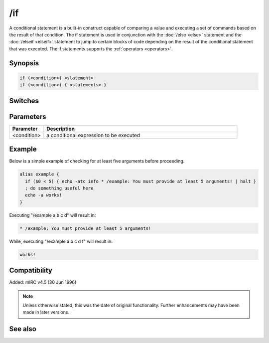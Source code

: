 /if
===

A conditional statement is a built-in construct capable of comparing a value and executing a set of commands based on the result of that condition. The if statement is used in conjunction with the :doc:`/else <else>` statement and the :doc:`/elseif <elseif>` statement to jump to certain blocks of code depending on the result of the conditional statement that was executed. The if statements supports the :ref:`operators <operators>`.

Synopsis
--------

.. code:: text

    if (<condition>) <statement>
    if (<condition>) { <statements> }

Switches
--------

Parameters
----------

.. list-table::
    :widths: 15 85
    :header-rows: 1

    * - Parameter
      - Description
    * - <condition>
      - a conditional expression to be executed

Example
-------
Below is a simple example of checking for at least five arguments before proceeding.

.. code:: text

    alias example {
      if ($0 < 5) { echo -atc info * /example: You must provide at least 5 arguments! | halt }
      ; do something useful here
      echo -a works!
    }

Executing "/example a b c d" will result in:

.. code:: text

    * /example: You must provide at least 5 arguments!

While, executing "/example a b c d f" will result in:

.. code:: text

    works!

Compatibility
-------------

Added: mIRC v4.5 (30 Jun 1996)

.. note:: Unless otherwise stated, this was the date of original functionality. Further enhancements may have been made in later versions.

See also
--------

.. hlist::
    :columns: 4

    * :doc:`$halted </identifiers/halted>`
    * :doc:`$result </identifiers/result>`
    * :doc:`$alias </identifiers/alias>`
    * :doc:`$isalias </identifiers/isalias>`
    * :doc:`$iif </identifiers/iif>`
    * :doc:`/alias <alias>`
    * :doc:`/goto <goto>`
    * :doc:`/halt <halt>`
    * :doc:`/return <return>`
    * :doc:`/while <while>`
    * :doc:`/returnex <returnex>`
    * :doc:`/elseif <elseif>`
    * :doc:`/else <else>`
